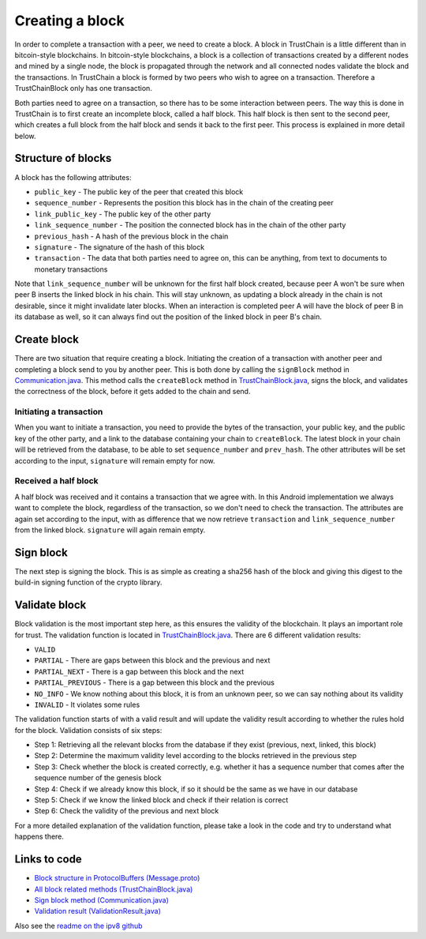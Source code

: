 .. _creating-block-label:

****************
Creating a block
****************
In order to complete a transaction with a peer, we need to create a block. A block in TrustChain is a little different than in bitcoin-style blockchains. In bitcoin-style blockchains, a block is a collection of transactions created by a different nodes and mined by a single node, the block is propagated through the network and all connected nodes validate the block and the transactions. In TrustChain a block is formed by two peers who wish to agree on a transaction. Therefore a TrustChainBlock only has one transaction.

Both parties need to agree on a transaction, so there has to be some interaction between peers. The way this is done in TrustChain is to first create an incomplete block, called a half block. This half block is then sent to the second peer, which creates a full block from the half block and sends it back to the first peer. This process is explained in more detail below.

Structure of blocks
===================
A block has the following attributes:

* ``public_key`` - The public key of the peer that created this block
* ``sequence_number`` - Represents the position this block has in the chain of the creating peer
* ``link_public_key`` - The public key of the other party
* ``link_sequence_number`` - The position the connected block has in the chain of the other party
* ``previous_hash`` - A hash of the previous block in the chain
* ``signature`` - The signature of the hash of this block
* ``transaction`` - The data that both parties need to agree on, this can be anything, from text to documents to monetary transactions

Note that ``link_sequence_number`` will be unknown for the first half block created, because peer A won't be sure when peer B inserts the linked block in his chain. This will stay unknown, as updating a block already in the chain is not desirable, since it might invalidate later blocks. When an interaction is completed peer A will have the block of peer B in its database as well, so it can always find out the position of the linked block in peer B's chain.

Create block
============
There are two situation that require creating a block. Initiating the creation of a transaction with another peer and completing a block send to you by another peer. This is both done by calling the ``signBlock`` method in `Communication.java <https://github.com/wkmeijer/CS4160-trustchain-android/blob/develop/app/src/main/java/nl/tudelft/cs4160/trustchain_android/connection/Communication.java>`_. This method calls the ``createBlock`` method in `TrustChainBlock.java <https://github.com/wkmeijer/CS4160-trustchain-android/blob/develop/app/src/main/java/nl/tudelft/cs4160/trustchain_android/block/TrustChainBlock.java>`_, signs the block, and validates the correctness of the block, before it gets added to the chain and send.

Initiating a transaction
------------------------
When you want to initiate a transaction, you need to provide the bytes of the transaction, your public key, and the public key of the other party, and a link to the database containing your chain to ``createBlock``. The latest block in your chain will be retrieved from the database, to be able to set ``sequence_number`` and ``prev_hash``. The other attributes will be set according to the input, ``signature`` will remain empty for now.

Received a half block
---------------------
A half block was received and it contains a transaction that we agree with. In this Android implementation we always want to complete the block, regardless of the transaction, so we don't need to check the transaction. The attributes are again set according to the input, with as difference that we now retrieve ``transaction`` and ``link_sequence_number`` from the linked block. ``signature`` will again remain empty.

Sign block
==========
The next step is signing the block. This is as simple as creating a sha256 hash of the block and giving this digest to the build-in signing function of the crypto library.

Validate block
==============
Block validation is the most important step here, as this ensures the validity of the blockchain. It plays an important role for trust. The validation function is located in `TrustChainBlock.java <https://github.com/wkmeijer/CS4160-trustchain-android/blob/develop/app/src/main/java/nl/tudelft/cs4160/trustchain_android/block/TrustChainBlock.java>`_. There are 6 different validation results:

* ``VALID``
* ``PARTIAL`` - There are gaps between this block and the previous and next
* ``PARTIAL_NEXT`` - There is a gap between this block and the next
* ``PARTIAL_PREVIOUS`` - There is a gap between this block and the previous
* ``NO_INFO`` - We know nothing about this block, it is from an unknown peer, so we can say nothing about its validity
* ``INVALID`` - It violates some rules

The validation function starts of with a valid result and will update the validity result according to whether the rules hold for the block. Validation consists of six steps:

* Step 1: Retrieving all the relevant blocks from the database if they exist (previous, next, linked, this block)
* Step 2: Determine the maximum validity level according to the blocks retrieved in the previous step
* Step 3: Check whether the block is created correctly, e.g. whether it has a sequence number that comes after the sequence number of the genesis block
* Step 4: Check if we already know this block, if so it should be the same as we have in our database
* Step 5: Check if we know the linked block and check if their relation is correct
* Step 6: Check the validity of the previous and next block

For a more detailed explanation of the validation function, please take a look in the code and try to understand what happens there.


Links to code
=============
* `Block structure in ProtocolBuffers (Message.proto) <https://github.com/wkmeijer/CS4160-trustchain-android/blob/develop/app/src/main/java/nl/tudelft/cs4160/trustchain_android/Message.proto>`_
* `All block related methods (TrustChainBlock.java) <https://github.com/wkmeijer/CS4160-trustchain-android/blob/develop/app/src/main/java/nl/tudelft/cs4160/trustchain_android/block/TrustChainBlock.java>`_
* `Sign block method (Communication.java) <https://github.com/wkmeijer/CS4160-trustchain-android/blob/develop/app/src/main/java/nl/tudelft/cs4160/trustchain_android/connection/Communication.java>`_
* `Validation result (ValidationResult.java) <https://github.com/wkmeijer/CS4160-trustchain-android/blob/develop/app/src/main/java/nl/tudelft/cs4160/trustchain_android/block/ValidationResult.java>`_

Also see the `readme on the ipv8 github <https://github.com/qstokkink/py-ipv8/blob/master/doc/trustchain.md>`_

